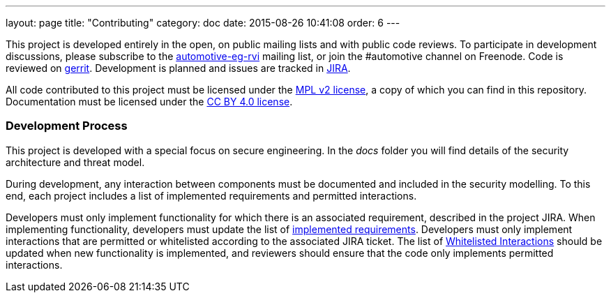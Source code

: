---
layout: page
title: "Contributing"
category: doc
date: 2015-08-26 10:41:08
order: 6
---

This project is developed entirely in the open, on public mailing lists
and with public code reviews. To participate in development discussions, please subscribe to the
https://lists.linuxfoundation.org/mailman/listinfo/automotive-eg-rvi[automotive-eg-rvi]
mailing list, or join the #automotive channel on Freenode. Code is
reviewed on https://gerrithub.io[gerrit]. Development is planned and
issues are tracked in https://www.atlassian.com/software/jira[JIRA].

All code contributed to this project must be licensed under the
https://www.mozilla.org/MPL/2.0/[MPL v2 license], a copy of which you
can find in this repository. Documentation must be licensed under the
https://creativecommons.org/licenses/by/4.0/[CC BY 4.0 license].

[[development-process]]
=== Development Process

This project is developed with a special focus on secure engineering. In
the _docs_ folder you will find details of the security architecture and
threat model.

During development, any interaction between components must be
documented and included in the security modelling. To this end, each
project includes a list of implemented requirements and permitted
interactions.

Developers must only implement functionality for which there is an
associated requirement, described in the project JIRA. When implementing
functionality, developers must update the list of
link:../ref/requirements.html[implemented requirements]. Developers must
only implement interactions that are permitted or whitelisted according
to the associated JIRA ticket. The list of
link:../sec/whitelisted-interactions.html[Whitelisted Interactions]
should be updated when new functionality is implemented, and reviewers
should ensure that the code only implements permitted interactions.
